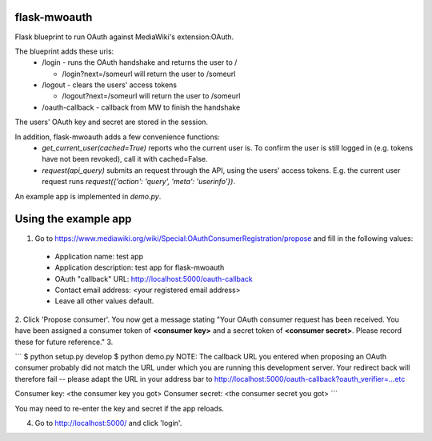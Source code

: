 flask-mwoauth
--------------
.. image:: https://pypip.in/v/flask-mwoauth/badge.png
        :target: https://crate.io/packages/flask-mwoauth

.. image:: https://pypip.in/d/flask-mwoauth/badge.png
        :target: https://crate.io/packages/flask-mwoauth
	        

Flask blueprint to run OAuth against MediaWiki's extension:OAuth.

The blueprint adds these uris:
 - /login - runs the OAuth handshake and returns the user to /
 
   - /login?next=/someurl will return the user to /someurl
  
 - /logout - clears the users' access tokens

   - /logout?next=/someurl will return the user to /someurl

 - /oauth-callback - callback from MW to finish the handshake

The users' OAuth key and secret are stored in the session.


In addition, flask-mwoauth adds a few convenience functions:
 - `get_current_user(cached=True)` reports who the current user is. To confirm
   the user is still logged in (e.g. tokens have not been revoked), call it
   with cached=False.
 - `request(api_query)` submits an request through the API, using the users'
   access tokens. E.g. the current user request runs
   `request({'action': 'query', 'meta': 'userinfo'})`.

An example app is implemented in `demo.py`.

Using the example app
---------------------
1. Go to https://www.mediawiki.org/wiki/Special:OAuthConsumerRegistration/propose and fill in the following values:
  - Application name: test app
  - Application description: test app for flask-mwoauth
  - OAuth "callback" URL: http://localhost:5000/oauth-callback
  - Contact email address: <your registered email address>
  - Leave all other values default.
2. Click 'Propose consumer'. You now get a message stating "Your OAuth consumer request has been received. You have been assigned a consumer token of **<consumer key>** and a secret token of **<consumer secret>**. Please record these for future reference."
3.

```
$ python setup.py develop
$ python demo.py
NOTE: The callback URL you entered when proposing an OAuth consumer
probably did not match the URL under which you are running this development
server. Your redirect back will therefore fail -- please adapt the URL in
your address bar to http://localhost:5000/oauth-callback?oauth_verifier=...etc

Consumer key: <the consumer key you got>
Consumer secret: <the consumer secret you got>
```

You may need to re-enter the key and secret if the app reloads.

4. Go to http://localhost:5000/ and click 'login'.
